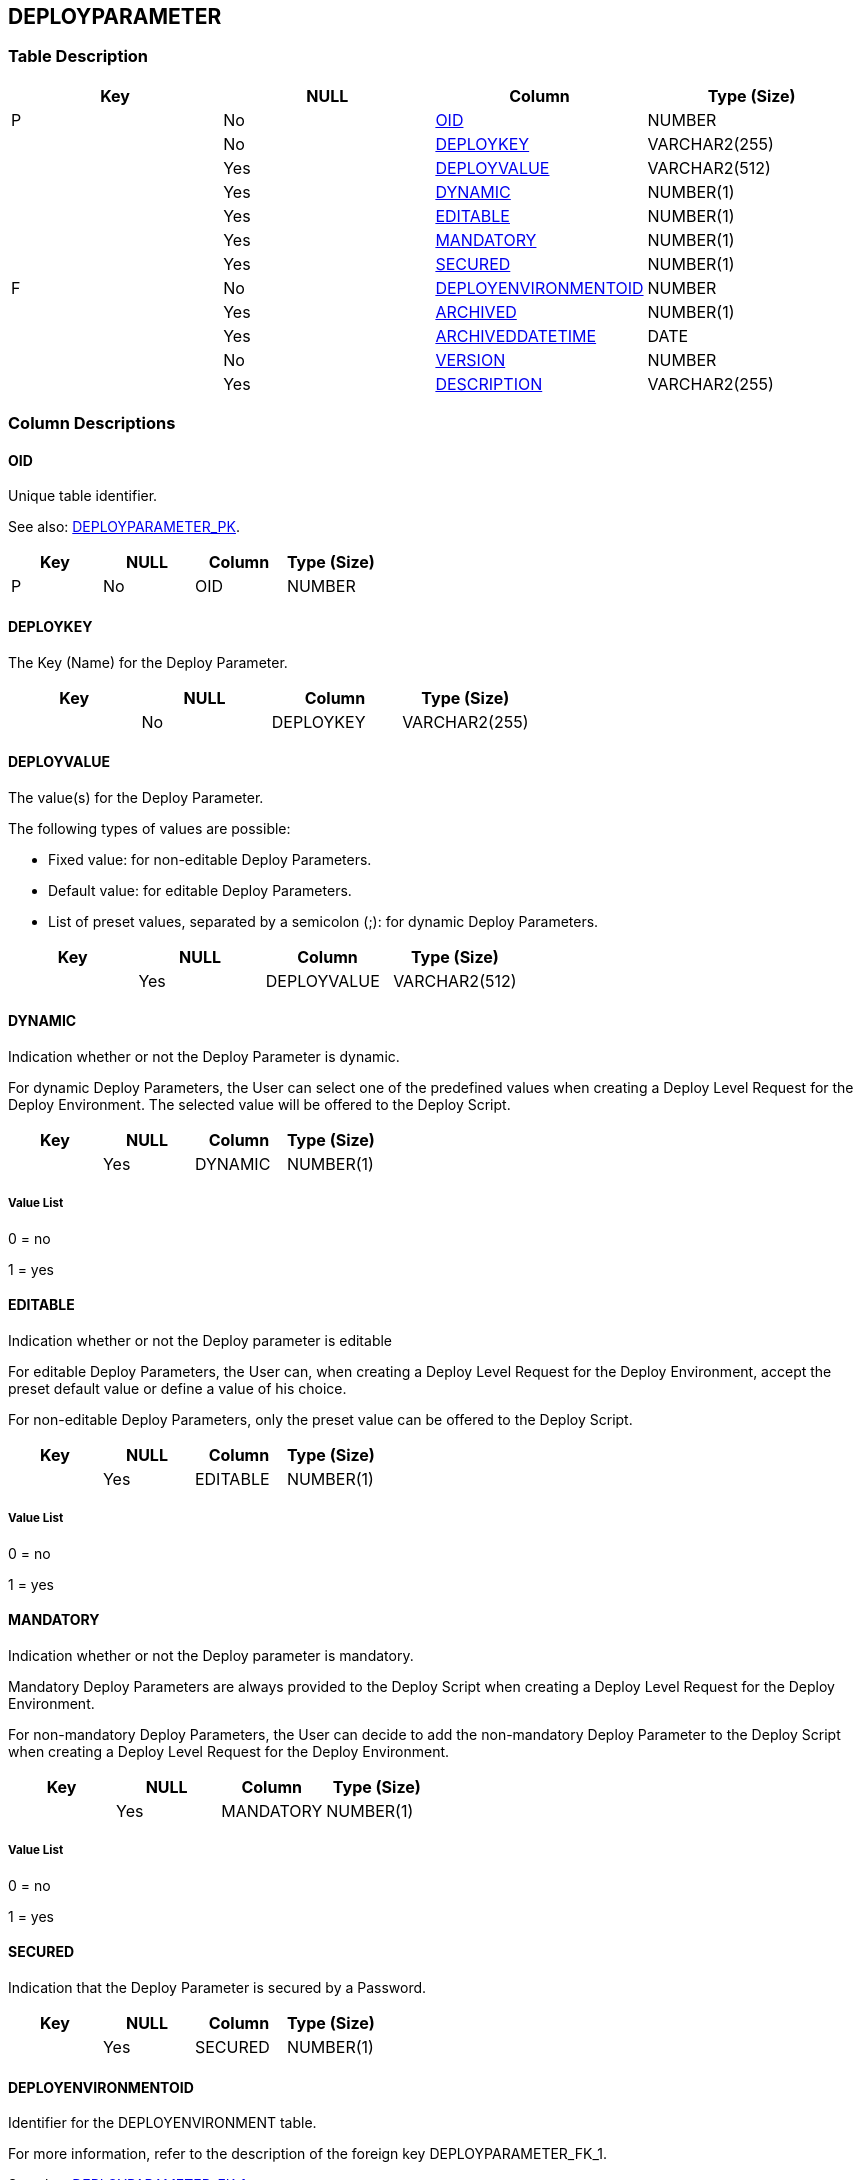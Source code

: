 [[_t_deployparameter]]
== DEPLOYPARAMETER 
(((DEPLOYPARAMETER))) 


=== Table Description

[cols="1,1,1,1", frame="topbot", options="header"]
|===
| Key
| NULL
| Column
| Type (Size)


|P
|No
|<<DEPLOYPARAMETER.adoc#_cd_deployparameter_oid,OID>>
|NUMBER

|
|No
|<<DEPLOYPARAMETER.adoc#_cd_deployparameter_deploykey,DEPLOYKEY>>
|VARCHAR2(255)

|
|Yes
|<<DEPLOYPARAMETER.adoc#_cd_deployparameter_deployvalue,DEPLOYVALUE>>
|VARCHAR2(512)

|
|Yes
|<<DEPLOYPARAMETER.adoc#_cd_deployparameter_dynamic,DYNAMIC>>
|NUMBER(1)

|
|Yes
|<<DEPLOYPARAMETER.adoc#_cd_deployparameter_editable,EDITABLE>>
|NUMBER(1)

|
|Yes
|<<DEPLOYPARAMETER.adoc#_cd_deployparameter_mandatory,MANDATORY>>
|NUMBER(1)

|
|Yes
|<<DEPLOYPARAMETER.adoc#_cd_deployparameter_secured,SECURED>>
|NUMBER(1)

|F
|No
|<<DEPLOYPARAMETER.adoc#_cd_deployparameter_deployenvironmentoid,DEPLOYENVIRONMENTOID>>
|NUMBER

|
|Yes
|<<DEPLOYPARAMETER.adoc#_cd_deployparameter_archived,ARCHIVED>>
|NUMBER(1)

|
|Yes
|<<DEPLOYPARAMETER.adoc#_cd_deployparameter_archiveddatetime,ARCHIVEDDATETIME>>
|DATE

|
|No
|<<DEPLOYPARAMETER.adoc#_cd_deployparameter_version,VERSION>>
|NUMBER

|
|Yes
|<<DEPLOYPARAMETER.adoc#_cd_deployparameter_description,DESCRIPTION>>
|VARCHAR2(255)
|===

=== Column Descriptions

[[_cd_deployparameter_oid]]
==== OID 
(((DEPLOYPARAMETER ,OID)))  (((OID (DEPLOYPARAMETER)))) 
Unique table identifier.

See also: <<DEPLOYPARAMETER.adoc#_i_deployparameter_deployparameter_pk,DEPLOYPARAMETER_PK>>.

[cols="1,1,1,1", frame="topbot", options="header"]
|===
| Key
| NULL
| Column
| Type (Size)


|P
|No
|OID
|NUMBER
|===

[[_cd_deployparameter_deploykey]]
==== DEPLOYKEY 
(((DEPLOYPARAMETER ,DEPLOYKEY)))  (((DEPLOYKEY (DEPLOYPARAMETER)))) 
The Key (Name) for the Deploy Parameter.


[cols="1,1,1,1", frame="topbot", options="header"]
|===
| Key
| NULL
| Column
| Type (Size)


|
|No
|DEPLOYKEY
|VARCHAR2(255)
|===

[[_cd_deployparameter_deployvalue]]
==== DEPLOYVALUE 
(((DEPLOYPARAMETER ,DEPLOYVALUE)))  (((DEPLOYVALUE (DEPLOYPARAMETER)))) 
The value(s) for the Deploy Parameter.

The following types of values are possible:

* Fixed value: for non-editable Deploy Parameters.

* Default value: for editable Deploy Parameters.

* List of preset values, separated by a semicolon (;): for dynamic Deploy Parameters.


[cols="1,1,1,1", frame="topbot", options="header"]
|===
| Key
| NULL
| Column
| Type (Size)


|
|Yes
|DEPLOYVALUE
|VARCHAR2(512)
|===

[[_cd_deployparameter_dynamic]]
==== DYNAMIC 
(((DEPLOYPARAMETER ,DYNAMIC)))  (((DYNAMIC (DEPLOYPARAMETER)))) 
Indication whether or not the Deploy Parameter is dynamic.

For dynamic Deploy Parameters, the User can select one of the predefined values when creating a Deploy Level Request for the Deploy Environment. The selected value will be offered to the Deploy Script.


[cols="1,1,1,1", frame="topbot", options="header"]
|===
| Key
| NULL
| Column
| Type (Size)


|
|Yes
|DYNAMIC
|NUMBER(1)
|===

===== Value List
0 = no

1 = yes


[[_cd_deployparameter_editable]]
==== EDITABLE 
(((DEPLOYPARAMETER ,EDITABLE)))  (((EDITABLE (DEPLOYPARAMETER)))) 
Indication whether or not the Deploy parameter is editable

For editable Deploy Parameters, the User can, when creating a Deploy Level Request for the Deploy Environment, accept the preset default value or define a value of his choice.

For non-editable Deploy Parameters, only the preset value can be offered to the Deploy Script.


[cols="1,1,1,1", frame="topbot", options="header"]
|===
| Key
| NULL
| Column
| Type (Size)


|
|Yes
|EDITABLE
|NUMBER(1)
|===

===== Value List
0 = no

1 = yes


[[_cd_deployparameter_mandatory]]
==== MANDATORY 
(((DEPLOYPARAMETER ,MANDATORY)))  (((MANDATORY (DEPLOYPARAMETER)))) 
Indication whether or not the Deploy parameter is mandatory.

Mandatory Deploy Parameters are always provided to the Deploy Script when creating a Deploy Level Request for the Deploy Environment.

For non-mandatory Deploy Parameters, the User can decide to add the non-mandatory Deploy Parameter to the Deploy Script when creating a Deploy Level Request for the Deploy Environment.


[cols="1,1,1,1", frame="topbot", options="header"]
|===
| Key
| NULL
| Column
| Type (Size)


|
|Yes
|MANDATORY
|NUMBER(1)
|===

===== Value List
0 = no

1 = yes


[[_cd_deployparameter_secured]]
==== SECURED 
(((DEPLOYPARAMETER ,SECURED)))  (((SECURED (DEPLOYPARAMETER)))) 
Indication that the Deploy Parameter is secured by a Password.


[cols="1,1,1,1", frame="topbot", options="header"]
|===
| Key
| NULL
| Column
| Type (Size)


|
|Yes
|SECURED
|NUMBER(1)
|===

[[_cd_deployparameter_deployenvironmentoid]]
==== DEPLOYENVIRONMENTOID 
(((DEPLOYPARAMETER ,DEPLOYENVIRONMENTOID)))  (((DEPLOYENVIRONMENTOID (DEPLOYPARAMETER)))) 
Identifier for the DEPLOYENVIRONMENT table.

For more information, refer to the description of the foreign key DEPLOYPARAMETER_FK_1.

See also: <<DEPLOYPARAMETER.adoc#_i_deployparameter_deployparameter_fk_1,DEPLOYPARAMETER_FK_1>>.

[cols="1,1,1,1", frame="topbot", options="header"]
|===
| Key
| NULL
| Column
| Type (Size)


|F
|No
|DEPLOYENVIRONMENTOID
|NUMBER
|===

[[_cd_deployparameter_archived]]
==== ARCHIVED 
(((DEPLOYPARAMETER ,ARCHIVED)))  (((ARCHIVED (DEPLOYPARAMETER)))) 
For internal use only.


[cols="1,1,1,1", frame="topbot", options="header"]
|===
| Key
| NULL
| Column
| Type (Size)


|
|Yes
|ARCHIVED
|NUMBER(1)
|===

===== Value List
0 = no

1 = yes


[[_cd_deployparameter_archiveddatetime]]
==== ARCHIVEDDATETIME 
(((DEPLOYPARAMETER ,ARCHIVEDDATETIME)))  (((ARCHIVEDDATETIME (DEPLOYPARAMETER)))) 
For internal use only.


[cols="1,1,1,1", frame="topbot", options="header"]
|===
| Key
| NULL
| Column
| Type (Size)


|
|Yes
|ARCHIVEDDATETIME
|DATE
|===

[[_cd_deployparameter_version]]
==== VERSION 
(((DEPLOYPARAMETER ,VERSION)))  (((VERSION (DEPLOYPARAMETER)))) 
For internal use only.


[cols="1,1,1,1", frame="topbot", options="header"]
|===
| Key
| NULL
| Column
| Type (Size)


|
|No
|VERSION
|NUMBER
|===

[[_cd_deployparameter_description]]
==== DESCRIPTION 
(((DEPLOYPARAMETER ,DESCRIPTION)))  (((DESCRIPTION (DEPLOYPARAMETER)))) 
The description of the Deploy parameter.


[cols="1,1,1,1", frame="topbot", options="header"]
|===
| Key
| NULL
| Column
| Type (Size)


|
|Yes
|DESCRIPTION
|VARCHAR2(255)
|===

=== Indexes

[cols="1,1,1,1,1", frame="topbot", options="header"]
|===
| Index
| Primary
| Unique
| Column(s)
| Source Table


| 
(((Primary Keys ,DEPLOYPARAMETER_PK))) [[_i_deployparameter_deployparameter_pk]]
DEPLOYPARAMETER_PK
|Yes
|Yes
|<<DEPLOYPARAMETER.adoc#_cd_deployparameter_oid,OID>>
|

| 
(((Foreign Keys ,DEPLOYPARAMETER_FK_1))) [[_i_deployparameter_deployparameter_fk_1]]
DEPLOYPARAMETER_FK_1
|No
|No
|<<DEPLOYPARAMETER.adoc#_cd_deployparameter_deployenvironmentoid,DEPLOYENVIRONMENTOID>>
|<<DEPLOYENVIRONMENT.adoc#_t_deployenvironment,DEPLOYENVIRONMENT>>
|===

=== Relationships

==== Referenced Tables

===== DEPLOYENVIRONMENT

Refer to the chapter <<DEPLOYENVIRONMENT.adoc#_t_deployenvironment,DEPLOYENVIRONMENT>> for a detailed description of the table.

[cols="1,1", frame="topbot", options="header"]
|===
| Foreign Key
| Referenced Column(s)


|DEPLOYPARAMETER_FK_1
|<<DEPLOYENVIRONMENT.adoc#_cd_deployenvironment_oid,OID>>
|===

==== Referencing Tables

No referencing tables available.

=== Report Labels 
(((Report Labels ,DEPLOYPARAMETER))) 
*DEPLOYPARAMETER_ARCHIVED_LABEL*

[cols="1,1", frame="none"]
|===

|

English:
|Archived

|

French:
|Archivé(e)

|

German:
|Archiviert
|===
*DEPLOYPARAMETER_ARCHIVEDDATETIME_LABEL*

[cols="1,1", frame="none"]
|===

|

English:
|Archive Date/Time

|

French:
|Date/heure archivage

|

German:
|Datum/Zeit Archivierung
|===
*DEPLOYPARAMETER_DEPLOYENVIRONMENTOID_LABEL*

[cols="1,1", frame="none"]
|===

|

English:
|OID

|

French:
|OID

|

German:
|OID
|===
*DEPLOYPARAMETER_DEPLOYKEY_LABEL*

[cols="1,1", frame="none"]
|===

|

English:
|Deploy Key

|

French:
|Code du Déploiement

|

German:
|Auslieferungsname
|===
*DEPLOYPARAMETER_DEPLOYVALUE_LABEL*

[cols="1,1", frame="none"]
|===

|

English:
|Deploy Value

|

French:
|Valeur du Déploiement

|

German:
|Auslieferungswert
|===
*DEPLOYPARAMETER_DESCRIPTION_LABEL*

[cols="1,1", frame="none"]
|===

|

English:
|Description

|

French:
|Description

|

German:
|Beschreibung
|===
*DEPLOYPARAMETER_DYNAMIC_LABEL*

[cols="1,1", frame="none"]
|===

|

English:
|Dynamic

|

French:
|Dynamique

|

German:
|Dynamisch
|===
*DEPLOYPARAMETER_EDITABLE_LABEL*

[cols="1,1", frame="none"]
|===

|

English:
|Editable

|

French:
|Editable

|

German:
|Bearbeitbar
|===
*DEPLOYPARAMETER_MANDATORY_LABEL*

[cols="1,1", frame="none"]
|===

|

English:
|Mandatory

|

French:
|Obligatoire

|

German:
|Erforderlich
|===
*DEPLOYPARAMETER_OID_LABEL*

[cols="1,1", frame="none"]
|===

|

English:
|OID

|

French:
|OID

|

German:
|OID
|===
*DEPLOYPARAMETER_SECURED_LABEL*

[cols="1,1", frame="none"]
|===

|

English:
|Secured

|

French:
|Sécurisé

|

German:
|Sicher
|===
*DEPLOYPARAMETER_VERSION_LABEL*

[cols="1,1", frame="none"]
|===

|

English:
|Version

|

French:
|Version

|

German:
|Version
|===